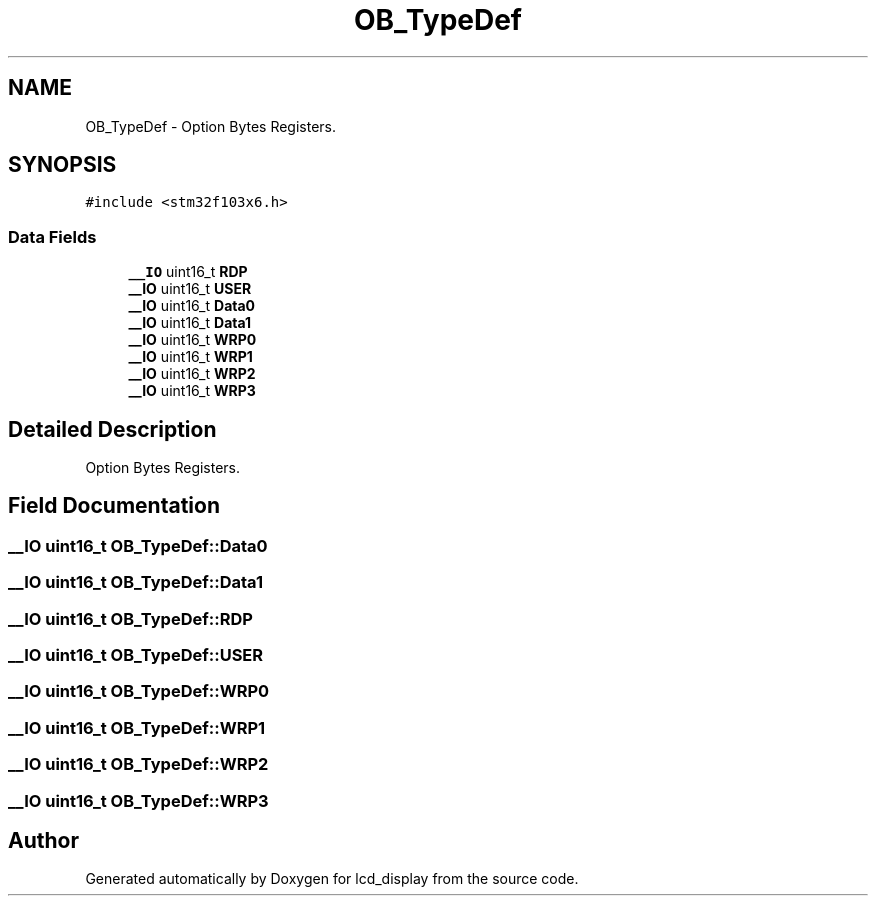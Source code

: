 .TH "OB_TypeDef" 3 "Thu Oct 29 2020" "lcd_display" \" -*- nroff -*-
.ad l
.nh
.SH NAME
OB_TypeDef \- Option Bytes Registers\&.  

.SH SYNOPSIS
.br
.PP
.PP
\fC#include <stm32f103x6\&.h>\fP
.SS "Data Fields"

.in +1c
.ti -1c
.RI "\fB__IO\fP uint16_t \fBRDP\fP"
.br
.ti -1c
.RI "\fB__IO\fP uint16_t \fBUSER\fP"
.br
.ti -1c
.RI "\fB__IO\fP uint16_t \fBData0\fP"
.br
.ti -1c
.RI "\fB__IO\fP uint16_t \fBData1\fP"
.br
.ti -1c
.RI "\fB__IO\fP uint16_t \fBWRP0\fP"
.br
.ti -1c
.RI "\fB__IO\fP uint16_t \fBWRP1\fP"
.br
.ti -1c
.RI "\fB__IO\fP uint16_t \fBWRP2\fP"
.br
.ti -1c
.RI "\fB__IO\fP uint16_t \fBWRP3\fP"
.br
.in -1c
.SH "Detailed Description"
.PP 
Option Bytes Registers\&. 
.SH "Field Documentation"
.PP 
.SS "\fB__IO\fP uint16_t OB_TypeDef::Data0"

.SS "\fB__IO\fP uint16_t OB_TypeDef::Data1"

.SS "\fB__IO\fP uint16_t OB_TypeDef::RDP"

.SS "\fB__IO\fP uint16_t OB_TypeDef::USER"

.SS "\fB__IO\fP uint16_t OB_TypeDef::WRP0"

.SS "\fB__IO\fP uint16_t OB_TypeDef::WRP1"

.SS "\fB__IO\fP uint16_t OB_TypeDef::WRP2"

.SS "\fB__IO\fP uint16_t OB_TypeDef::WRP3"


.SH "Author"
.PP 
Generated automatically by Doxygen for lcd_display from the source code\&.
